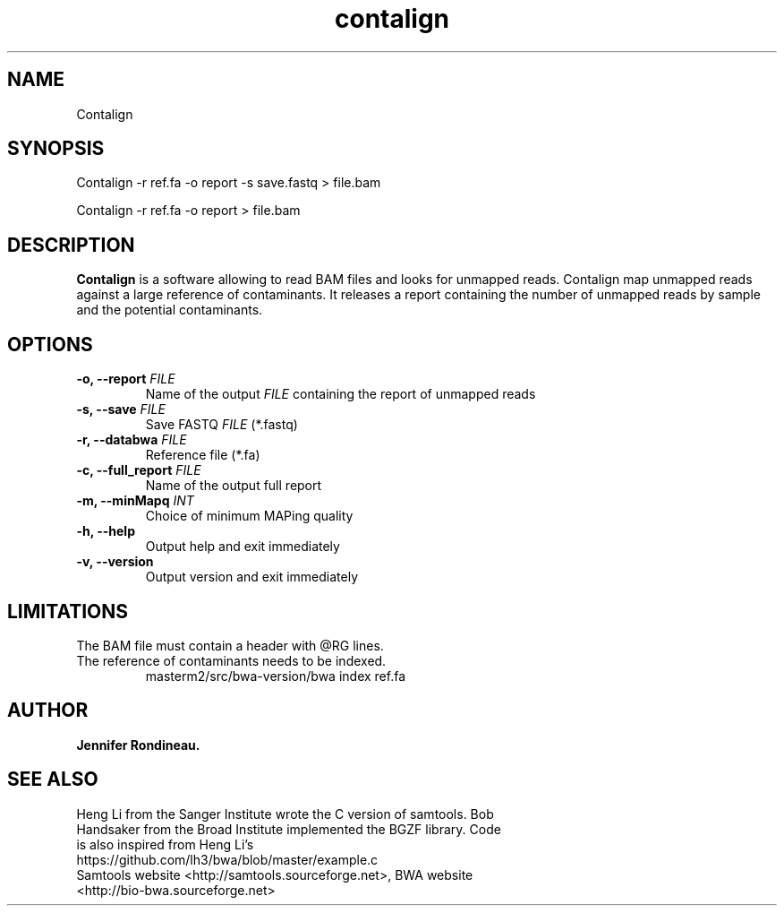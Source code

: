 
.TH  contalign 1 "April 03, 2015" "Version 1.0" "Bioinformatics tools"
.SH NAME 
Contalign 
.\"The MIT License (MIT)
.\"
.\"Copyright (c) 2015 Jennifer Rondineau
.\"
.\"Permission is hereby granted, free of charge, to any person obtaining a copy
.\"of this software and associated documentation files (the "Software"), to deal
.\"in the Software without restriction, including without limitation the rights
.\"to use, copy, modify, merge, publish, distribute, sublicense, and/or sell
.\"copies of the Software, and to permit persons to whom the Software is
.\"furnished to do so, subject to the following conditions:
.\"
.\"The above copyright notice and this permission notice shall be included in
.\"all copies or substantial portions of the Software.
.\"
.\"THE SOFTWARE IS PROVIDED "AS IS", WITHOUT WARRANTY OF ANY KIND, EXPRESS OR
.\"IMPLIED, INCLUDING BUT NOT LIMITED TO THE WARRANTIES OF MERCHANTABILITY,
.\"FITNESS FOR A PARTICULAR PURPOSE AND NONINFRINGEMENT. IN NO EVENT SHALL THE
.\"AUTHORS OR COPYRIGHT HOLDERS BE LIABLE FOR ANY CLAIM, DAMAGES OR OTHER
.\"LIABILITY, WHETHER IN AN ACTION OF CONTRACT, TORT OR OTHERWISE, ARISING FROM,
.\"OUT OF OR IN CONNECTION WITH THE SOFTWARE OR THE USE OR OTHER DEALINGS IN
.\"THE SOFTWARE. 
.\"
.SH SYNOPSIS
.PP
Contalign -r ref.fa -o report -s save.fastq > file.bam
.PP
Contalign -r ref.fa -o report > file.bam
.SH DESCRIPTION
\fBContalign\fP is a software allowing to read BAM files and looks for unmapped reads. Contalign map unmapped reads against a large reference of contaminants. It releases a report containing the number of unmapped reads by sample and the potential contaminants. 
.SH OPTIONS
.TP
.BI "-o, --report " FILE
Name of the output
.IR FILE
containing the report of unmapped reads
.TP
.BI "-s, --save " FILE 
Save FASTQ
.IR FILE
(*.fastq)
.TP
.BI "-r, --databwa " FILE 
Reference file (*.fa)
.TP
.BI "-c, --full_report " FILE 
Name of the output full report
.TP
.BI "-m, --minMapq " INT
Choice of minimum MAPing quality 
.TP
.BI "-h, --help  "
Output help and exit immediately
.TP
.BI "-v, --version "
Output version and exit immediately
.SH LIMITATIONS
.TP
The BAM file must contain a header with @RG lines. 
.TP
The reference of contaminants needs to be indexed.
masterm2/src/bwa-version/bwa index ref.fa 
.SH AUTHOR
\fBJennifer Rondineau.\fP
.SH SEE ALSO
.TP 
Heng Li from the Sanger Institute wrote the C version of samtools. Bob Handsaker from the Broad Institute implemented the BGZF library. Code is also inspired from Heng Li's https://github.com/lh3/bwa/blob/master/example.c
.TP
Samtools website <http://samtools.sourceforge.net>,  BWA website <http://bio-bwa.sourceforge.net>

